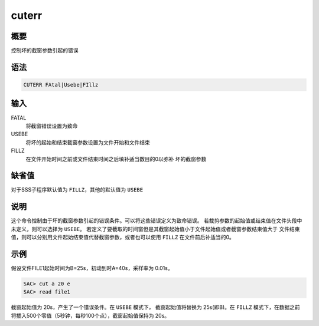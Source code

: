 cuterr
======

概要
----

控制坏的截窗参数引起的错误

语法
----

.. code:: bash

    CUTERR FAtal|Usebe|FIllz

输入
----

FATAL
    将截窗错误设置为致命

USEBE
    将坏的起始和结束截窗参数设置为文件开始和文件结束

FILLZ
    在文件开始时间之前或文件结束时间之后填补适当数目的0以弥补
    坏的截窗参数

缺省值
------

对于SSS子程序默认值为 ``FILLZ``\ ，其他的默认值为 ``USEBE``

说明
----

这个命令控制由于坏的截窗参数引起的错误条件。可以将这些错误定义为致命错误。
若裁剪参数的起始值或结束值在文件头段中未定义，则可以选择为 ``USEBE``\ 。
若定义了要截取的时间窗但是其截窗起始值小于文件起始值或者截窗参数结束值大于
文件结束值，则可以分别用文件起始结束值代替截窗参数，或者也可以使用
``FILLZ`` 在文件前后补适当的0。

示例
----

假设文件FILE1起始时间为B=25s，初动到时A=40s，采样率为 0.01s。

.. code:: bash

    SAC> cut a 20 e
    SAC> read file1

截窗起始值为 20s，产生了一个错误条件。在 ``USEBE`` 模式下，
截窗起始值将替换为 25s(即B)。在 ``FILLZ`` 模式下，在数据之前
将插入500个零值（5秒钟，每秒100个点），截窗起始值保持为 20s。
